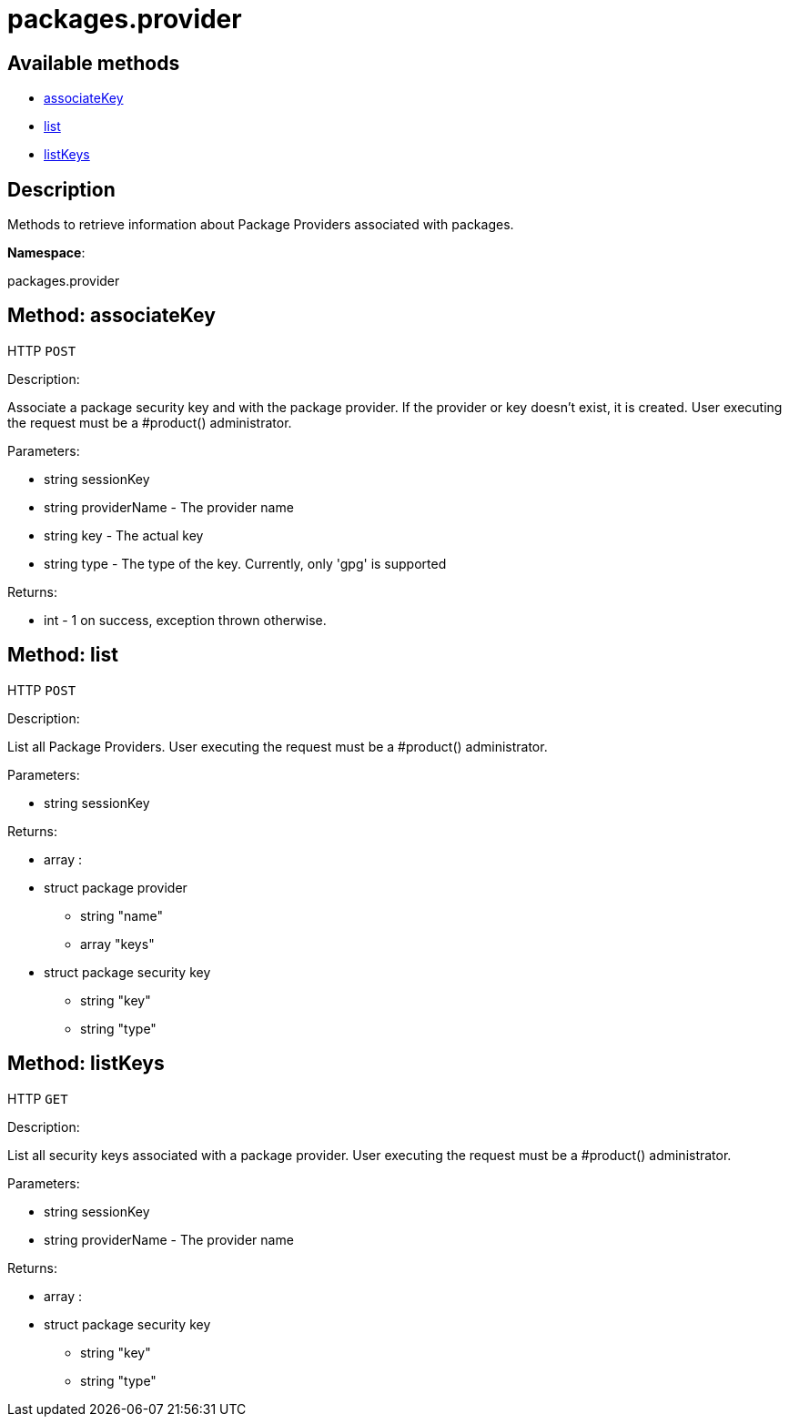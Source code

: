 [#apidoc-packages_provider]
= packages.provider


== Available methods

* <<apidoc-packages_provider-associateKey-1121544005,associateKey>>
* <<apidoc-packages_provider-list-154177822,list>>
* <<apidoc-packages_provider-listKeys-735140074,listKeys>>

== Description

Methods to retrieve information about Package Providers associated with
      packages.

*Namespace*:

packages.provider


[#apidoc-packages_provider-associateKey-1121544005]
== Method: associateKey

HTTP `POST`

Description:

Associate a package security key and with the package provider.
      If the provider or key doesn't exist, it is created. User executing the
      request must be a #product() administrator.




Parameters:

* [.string]#string#  sessionKey
 
* [.string]#string#  providerName - The provider name
 
* [.string]#string#  key - The actual key
 
* [.string]#string#  type - The type of the key. Currently,
 only 'gpg' is supported
 

Returns:

* [.int]#int#  - 1 on success, exception thrown otherwise.
 



[#apidoc-packages_provider-list-154177822]
== Method: list

HTTP `POST`

Description:

List all Package Providers.
 User executing the request must be a #product() administrator.




Parameters:

* [.string]#string#  sessionKey
 

Returns:

* [.array]#array# :
      * [.struct]#struct#  package provider
** [.string]#string#  "name"
** [.array]#array#  "keys"
      * [.struct]#struct#  package security key
** [.string]#string#  "key"
** [.string]#string#  "type"
 
 
 



[#apidoc-packages_provider-listKeys-735140074]
== Method: listKeys

HTTP `GET`

Description:

List all security keys associated with a package provider.
 User executing the request must be a #product() administrator.




Parameters:

* [.string]#string#  sessionKey
 
* [.string]#string#  providerName - The provider name
 

Returns:

* [.array]#array# :
      * [.struct]#struct#  package security key
** [.string]#string#  "key"
** [.string]#string#  "type"
 
 


